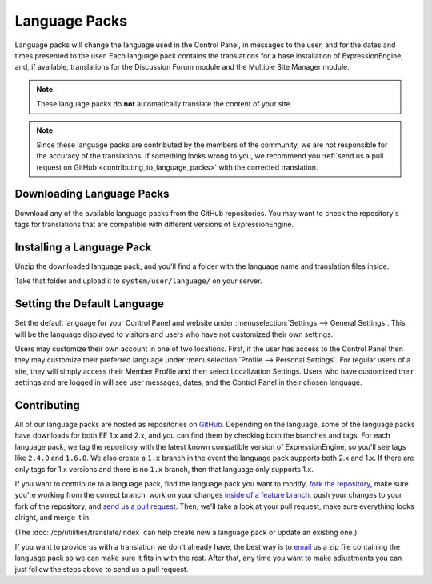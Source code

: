 .. # This source file is part of the open source project
   # ExpressionEngine User Guide (https://github.com/ExpressionEngine/ExpressionEngine-User-Guide)
   #
   # @link      https://expressionengine.com/
   # @copyright Copyright (c) 2003-2019, EllisLab Corp. (https://ellislab.com)
   # @license   https://expressionengine.com/license Licensed under Apache License, Version 2.0

Language Packs
==============

Language packs will change the language used in the Control Panel, in messages
to the user, and for the dates and times presented to the user. Each language
pack contains the translations for a base installation of ExpressionEngine, and,
if available, translations for the Discussion Forum module and the Multiple Site
Manager module.

.. note:: These language packs do **not** automatically translate the
   content of your site.

.. note:: Since these language packs are contributed by the members of the
   community, we are not responsible for the accuracy of the translations. If
   something looks wrong to you, we recommend you :ref:`send us a pull request on GitHub <contributing_to_language_packs>` with the corrected translation.

Downloading Language Packs
--------------------------

Download any of the available language packs from the GitHub repositories. You
may want to check the repository's tags for translations that are compatible
with different versions of ExpressionEngine.

.. Heads up: jquery-github-repos.js relies on .github-language-repos! See notes there.

.. rst-class:: github-language-repos

 - `GitHub Repositories <https://github.com/EllisLab>`_

Installing a Language Pack
--------------------------

Unzip the downloaded language pack, and you'll find a folder with the language
name and translation files inside.

Take that folder and upload it to ``system/user/language/`` on your
server.

Setting the Default Language
----------------------------

Set the default language for your Control Panel and website under
:menuselection:`Settings --> General Settings`. This will be the language
displayed to visitors and users who have not customized their own settings.

Users may customize their own account in one of two locations. First, if the
user has access to the Control Panel then they may customize their preferred
language under :menuselection:`Profile --> Personal Settings`. For
regular users of a site, they will simply access their Member Profile and then
select Localization Settings. Users who have customized their settings and are
logged in will see user messages, dates, and the Control Panel in their chosen
language.

.. _contributing_to_language_packs:

Contributing
------------

All of our language packs are hosted as repositories on `GitHub
<https://github.com/EllisLab>`__. Depending on the language, some of the
language packs have downloads for both EE 1.x and 2.x, and you can find them by checking both the branches and tags. For each language pack, we tag the
repository with the latest known compatible version of ExpressionEngine, so
you'll see tags like ``2.4.0`` and ``1.6.8``. We also create a ``1.x`` branch in
the event the language pack supports both 2.x and 1.x. If there are only tags
for 1.x versions and there is no ``1.x`` branch, then that language only
supports 1.x.

If you want to contribute to a language pack, find the language pack you
want to modify, `fork the repository
<https://help.github.com/articles/fork-a-repo>`_, make sure you're
working from the correct branch, work on your changes `inside of a
feature branch <https://help.github.com/articles/fork-a-repo>`_, push
your changes to your fork of the repository, and `send us a pull request
<https://help.github.com/articles/using-pull-requests>`_. Then, we'll
take a look at your pull request, make sure everything looks alright,
and merge it in.

(The :doc:`/cp/utilities/translate/index` can help create new a
language pack or update an existing one.)

If you want to provide us with a translation we don't already have, the best way
is to `email <mailto:team@ellislab.com>`__ us a zip file containing the language
pack so we can make sure it fits in with the rest. After that, any time you want
to make adjustments you can just follow the steps above to send us a pull
request.
